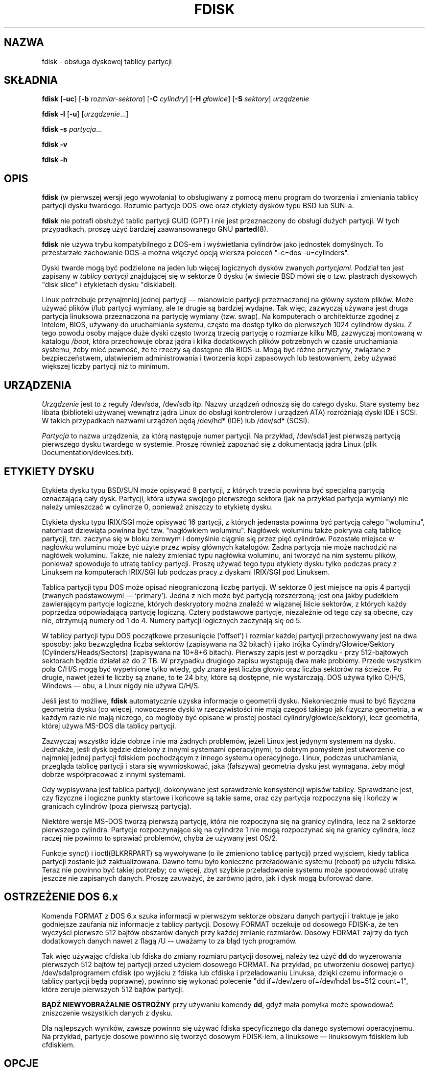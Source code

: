 .\" Copyright 1992, 1993 Rickard E. Faith (faith@cs.unc.edu)
.\" Copyright 1998 Andries E. Brouwer (aeb@cwi.nl)
.\" May be distributed under the GNU General Public License
.\"*******************************************************************
.\"
.\" This file was generated with po4a. Translate the source file.
.\"
.\"*******************************************************************
.\" This file is distributed under the same license as original manpage
.\" Copyright of the original manpage:
.\" Copyright © 1992,1993 Rickard E. Faith, 1998 Andries E. Brouwer (GPL-1)
.\" Copyright © of Polish translation:
.\" Przemek Borys (PTM) <pborys@p-soft.silesia.linux.org.pl>, 1999.
.\" Robert Luberda (PTM) <robert@debian.org>, 2002.
.\" Michał Kułach <michal.kulach@gmail.com>, 2012.
.TH FDISK 8 "czerwiec 2010" util\-linux "Administracja systemem"
.SH NAZWA
fdisk \- obsługa dyskowej tablicy partycji
.SH SKŁADNIA
\fBfdisk\fP [\fB\-uc\fP] [\fB\-b\fP \fIrozmiar\-sektora\fP] [\fB\-C\fP \fIcylindry\fP] [\fB\-H\fP
\fIgłowice\fP] [\fB\-S\fP \fIsektory\fP] \fIurządzenie\fP
.sp
\fBfdisk \-l\fP [\fB\-u\fP] [\fIurządzenie\fP...]
.sp
\fBfdisk \-s\fP \fIpartycja\fP...
.sp
\fBfdisk \-v\fP
.sp
\fBfdisk \-h\fP
.SH OPIS
\fBfdisk\fP (w pierwszej wersji jego wywołania) to obsługiwany z pomocą menu
program do tworzenia i zmieniania tablicy partycji dysku twardego. Rozumie
partycje DOS\-owe oraz etykiety dysków typu BSD lub SUN\-a.

\fBfdisk\fP nie potrafi obsłużyć tablic partycji GUID (GPT) i nie jest
przeznaczony do obsługi dużych partycji. W tych przypadkach, proszę użyć
bardziej zaawansowanego GNU \fBparted\fP(8).

\fBfdisk\fP nie używa trybu kompatybilnego z DOS\-em i wyświetlania cylindrów
jako jednostek domyślnych. To przestarzałe zachowanie DOS\-a można włączyć
opcją wiersza poleceń "\-c=dos \-u=cylinders".

Dyski twarde mogą być podzielone na jeden lub więcej logicznych dysków
zwanych \fIpartycjami\fP.  Podział ten jest zapisany w \fItablicy partycji\fP
znajdującej się w sektorze 0 dysku (w świecie BSD mówi się o tzw. plastrach
dyskowych "disk slice" i etykietach dysku "disklabel).

Linux potrzebuje przynajmniej jednej partycji \(em mianowicie partycji
przeznaczonej na główny system plików.  Może używać plików i/lub partycji
wymiany, ale te drugie są bardziej wydajne. Tak więc, zazwyczaj używana jest
druga partycja linuksowa przeznaczona na partycję wymiany (tzw. swap).  Na
komputerach o architekturze zgodnej z Intelem, BIOS, używany do uruchamiania
systemu, często ma dostęp tylko do pierwszych 1024 cylindrów dysku. Z tego
powodu osoby mające duże dyski często tworzą trzecią partycję o rozmiarze
kilku MB, zazwyczaj montowaną w katalogu \fI/boot\fP, która przechowuje obraz
jądra i kilka dodatkowych plików potrzebnych w czasie uruchamiania systemu,
żeby mieć pewność, że te rzeczy są dostępne dla BIOS\-u.  Mogą być różne
przyczyny, związane z bezpieczeństwem, ułatwieniem administrowania i
tworzenia kopii zapasowych lub testowaniem, żeby używać większej liczby
partycji niż to minimum.

.SH URZĄDZENIA
\fIUrządzenie\fP jest to z reguły /dev/sda, /dev/sdb itp. Nazwy urządzeń
odnoszą się do całego dysku. Stare systemy bez libata (biblioteki używanej
wewnątrz jądra Linux do obsługi kontrolerów i urządzeń ATA) rozróżniają
dyski IDE i SCSI. W takich przypadkach nazwami urządzeń będą /dev/hd* (IDE)
lub /dev/sd* (SCSI).

\fIPartycja\fP to nazwa urządzenia, za którą następuje numer partycji. Na
przykład, /dev/sda1 jest pierwszą partycją pierwszego dysku twardego w
systemie. Proszę również zapoznać się z dokumentacją jądra Linux (plik
Documentation/devices.txt).

.SH ETYKIETY\ DYSKU
Etykieta dysku typu BSD/SUN może opisywać 8 partycji, z których trzecia
powinna być specjalną partycją oznaczającą cały dysk. Partycji, która używa
swojego pierwszego sektora (jak na przykład partycja wymiany) nie należy
umieszczać w cylindrze 0, ponieważ zniszczy to etykietę dysku.

Etykieta dysku typu IRIX/SGI może opisywać 16 partycji, z których jedenasta
powinna być partycją całego "woluminu", natomiast dziewiąta powinna być
tzw. "nagłówkiem woluminu".  Nagłówek woluminu także pokrywa całą tablicę
partycji, tzn.  zaczyna się w bloku zerowym i domyślnie ciągnie się przez
pięć cylindrów.  Pozostałe miejsce w nagłówku woluminu może być użyte przez
wpisy głównych katalogów. Żadna partycja nie może nachodzić na nagłówek
woluminu.  Także, nie należy zmieniać typu nagłówka woluminu, ani tworzyć na
nim systemu plików, ponieważ spowoduje to utratę tablicy partycji. Proszę
używać tego typu etykiety dysku tylko podczas pracy z Linuksem na
komputerach IRIX/SGI lub podczas pracy z dyskami IRIX/SGI pod Linuksem.

Tablica partycji typu DOS może opisać nieograniczoną liczbę partycji. W
sektorze 0 jest miejsce na opis 4 partycji (zwanych podstawowymi \(em
`primary'). Jedna z nich może być partycją rozszerzoną; jest ona jakby
pudełkiem zawierającym partycje logiczne, których deskryptory można znaleźć
w wiązanej liście sektorów, z których każdy poprzedza odpowiadającą partycję
logiczną.  Cztery podstawowe partycje, niezależnie od tego czy są obecne,
czy nie, otrzymują numery od 1 do 4. Numery partycji logicznych zaczynają
się od 5.

W tablicy partycji typu DOS początkowe przesunięcie (`offset')  i rozmiar
każdej partycji przechowywany jest na dwa sposoby: jako bezwzględna liczba
sektorów (zapisywana na 32 bitach)  i jako trójka Cylindry/Głowice/Sektory
(Cylinders/Heads/Sectors)  (zapisywana na 10+8+6 bitach). Pierwszy zapis
jest w porządku \- przy 512\-bajtowych sektorach będzie działał aż do 2 TB. W
przypadku drugiego zapisu występują dwa małe problemy. Przede wszystkim pola
C/H/S mogą być wypełnione tylko wtedy, gdy znana jest liczba głowic oraz
liczba sektorów na ścieżce. Po drugie, nawet jeżeli te liczby są znane, to
te 24 bity, które są dostępne, nie wystarczają.  DOS używa tylko C/H/S,
Windows \(em obu, a Linux nigdy nie używa C/H/S.

Jeśli jest to możliwe, \fBfdisk\fP automatycznie uzyska informacje o geometrii
dysku.  Niekoniecznie musi to być fizyczna geometria dysku (co więcej,
nowoczesne dyski w rzeczywistości nie mają czegoś takiego jak fizyczna
geometria, a w każdym razie nie mają niczego, co mogłoby być opisane w
prostej postaci cylindry/głowice/sektory), lecz geometria, której używa
MS\-DOS dla tablicy partycji.

Zazwyczaj wszystko idzie dobrze i nie ma żadnych problemów, jeżeli Linux
jest jedynym systemem na dysku. Jednakże, jeśli dysk będzie dzielony z
innymi systemami operacyjnymi, to dobrym pomysłem jest utworzenie co
najmniej jednej partycji fdiskiem pochodzącym z innego systemu
operacyjnego. Linux, podczas uruchamiania, przegląda tablicę partycji i
stara się wywnioskować, jaka (fałszywa) geometria dysku jest wymagana, żeby
mógł dobrze współpracować z innymi systemami.

Gdy wypisywana jest tablica partycji, dokonywane jest sprawdzenie
konsystencji wpisów tablicy. Sprawdzane jest, czy fizyczne i logiczne punkty
startowe i końcowe są takie same, oraz czy partycja rozpoczyna się i kończy
w granicach cylindrów (poza pierwszą partycją).

Niektóre wersje MS\-DOS tworzą pierwszą partycję, która nie rozpoczyna się na
granicy cylindra, lecz na 2 sektorze pierwszego cylindra. Partycje
rozpoczynające się na cylindrze 1 nie mogą rozpoczynać się na granicy
cylindra, lecz raczej nie powinno to sprawiać problemów, chyba że używany
jest OS/2.

Funkcje sync() i ioctl(BLKRRPART) są wywoływane (o ile zmieniono tablicę
partycji) przed wyjściem, kiedy tablica partycji zostanie już
zaktualizowana.  Dawno temu było konieczne przeładowanie systemu (reboot) po
użyciu fdiska.  Teraz nie powinno być takiej potrzeby; co więcej, zbyt
szybkie przeładowanie systemu może spowodować utratę jeszcze nie zapisanych
danych. Proszę zauważyć, że zarówno jądro, jak i dysk mogą buforować dane.

.SH "OSTRZEŻENIE DOS 6.x"

Komenda FORMAT z DOS 6.x szuka informacji w pierwszym sektorze obszaru
danych partycji i traktuje je jako godniejsze zaufania niż informacje z
tablicy partycji.  Dosowy FORMAT oczekuje od dosowego FDISK\-a, że ten
wyczyści pierwsze 512 bajtów obszarów danych przy każdej zmianie
rozmiarów. Dosowy FORMAT zajrzy do tych dodatkowych danych nawet z flagą /U
\-\- uważamy to za błąd tych programów.

Tak więc używając cfdiska lub fdiska do zmiany rozmiaru partycji dosowej,
należy też użyć \fBdd\fP do wyzerowania pierwszych 512 bajtów tej partycji
przed użyciem dosowego FORMAT. Na przykład, po utworzeniu dosowej partycji
/dev/sda1programem cfdisk (po wyjściu z fdiska lub cfdiska i przeładowaniu
Linuksa, dzięki czemu informacje o tablicy partycji będą poprawne), powinno
się wykonać polecenie "dd if=/dev/zero of=/dev/hda1 bs=512 count=1", które
zeruje pierwszych 512 bajtów partycji.

\fBBĄDŹ NIEWYOBRAŻALNIE OSTROŻNY\fP przy używaniu komendy \fBdd\fP, gdyż mała
pomyłka może spowodować zniszczenie wszystkich danych z dysku.

Dla najlepszych wyników, zawsze powinno się używać fdiska specyficznego dla
danego systemowi operacyjnemu. Na przykład, partycje dosowe powinno się
tworzyć dosowym FDISK\-iem, a linuksowe \(em linuksowym fdiskiem lub
cfdiskiem.

.SH OPCJE
.TP 
\fB\-b \fP\fIrozmiar\-sektora\fP
Określa rozmiar sektora dysku. Możliwe wartości są następująca: 512, 1024,
2048 lub 4096. (Ostatnie jądra znają rozmiar sektora. Proszę używać tej
opcji tylko dla starych jąder lub w celu nadpisania wartości podanej przez
jądro). Od util\-linux\-2.17 fdisk rozróżnia logiczny i fizyczny rozmiar
sektora. Ta opcja zmienia obie wartości rozmiarów sektora na
\fIrozmiar\-sektora\fP.
.TP 
\fB\-c\fP[\fI=tryb\fP]
Określa tryb kompatybilności, "dos" lub "nondos". Domyślnym trybem jest
niedosowy. Aby zachować kompatybilność wsteczną, możliwe jest użycie tej
opcji bez argumentu <tryb> \- używana jest wówczas wartość
domyślna. Proszę zauważyć, że opcjonalny argument <tryb> nie może
być oddzielony od opcji \-c spacją, poprawną formą jest np. "\-c=dos".
.TP 
\fB\-C \fP\fIcylindry\fP
Określa liczbę cylindrów dysku. Prawdopodobnie nie ma osoby, która miałaby
powód aby używać tej opcji.
.TP 
\fB\-H \fP\fIgłowice\fP
Określa liczbę głowic dysku (oczywiście nie ich fizyczną liczbę, lecz liczbę
używaną do tablic partycji). Rozsądnymi wartościami są 255 i 16.
.TP 
\fB\-S \fP\fIsektory\fP
Określa liczbę sektorów dysku na ścieżkę (oczywiście nie ich fizyczną
liczbę, lecz liczbę używaną do tablic partycji). Rozsądną wartością jest 63.
.TP 
\fB\-h\fP
Wyświetla pomoc i kończy pracę.
.TP 
\fB\-l\fP
Wypisuje tablice partycji dla podanych urządzeń i kończy działanie.  Jeżeli
nie podano żadnych urządzeń, to używane są urządzenia wymienione w pliku
\fI/proc/partitions\fP (o ile taki istnieje).
.TP 
\fB\-s \fP\fIpartycja\fP...
Wypisuje rozmiar każdej podanej partycji (w blokach).
.TP 
\fB\-u\fP[\fI=jednostka\fP]
Podczas wypisywania tablic partycji pokazuje rozmiary w "sectors"
(sektorach) lub w "cylinders" (cylindrach). Domyślnie używane są sektory. Ze
względu na kompatybilność wsteczną, możliwe jest użycie tej opcji bez
argumentu <jednostki> \- używana jest wówczas wartość
domyślna. Proszę zauważyć, że opcjonalny argument <jednostki> nie
może być oddzielony od opcji \-u spacją, poprawną formą jest
np. "\-u=cylinders".
.TP 
\fB\-v\fP
Wypisuje numer wersji \fBfdiska\fP i kończy działanie.
.SH BŁĘDY
Istnieje kilka różnych programów *fdisk.  Każdy z nich ma swoje problemy i
zalety.  Prosimy wypróbować ich w następującej kolejności: \fBcfdisk\fP,
\fBfdisk\fP, \fBsfdisk\fP.  (Istotnie, \fBcfdisk\fP jest pięknym programem, mającym
surowe wymagania co do tablic partycji, które akceptuje, tworzącym tablice
partycji wysokiej jakości.  Należy go używać, jeżeli tylko jest taka
możliwość.  \fBfdisk\fP jest programem mającym wiele błędów, robiącym mętne
rzeczy \(em zazwyczaj zdarza mu się dać sensowne wyniki. Jego pojedynczą
zaletą jest obsługa etykiet dysków typu BSD i innych nie\-DOS\-owych tablic
partycji.  Należy go unikać, jeżeli tylko jest taka możliwość.  \fBsfdisk\fP
jest programem tylko dla hakerów \(em interfejs użytkownika jest okropny,
ale program jest poprawniejszy od fdiska i potężniejszy od zarówno fdiska,
jak i cfdiska. Co więcej, może być używany nieinteraktywnie).
.PP
Obecnie istnieje także program \fBparted\fP. Interfejs użytkownika cfdisk jest
lepszy, ale parted potrafi o wiele więcej: nie tylko zmieniać wielkość
partycji, ale również systemów plików, które się na nich znajdują.
.PP
Etykiety dysku typu IRIX/SGI nie są obecnie obsługiwane przez jądro. Co
więcej, katalogi główkowe (header directories) IRIX/SGI nie są jeszcze w
pełni obsługiwane.
.PP
.\" .SH AUTHORS
.\" A. V. Le Blanc (LeBlanc@mcc.ac.uk)
.\" Bernhard Fastenrath (fasten@informatik.uni-bonn.de)
.\" Jakub Jelinek (jj@sunsite.mff.cuni.cz)
.\" Andreas Neuper (ANeuper@GUUG.de)
.\" and many others.
Brak opcji "zapisz tablicę partycji do pliku".
.SH "ZOBACZ TAKŻE"
\fBcfdisk\fP(8), \fBsfdisk\fP(8), \fBmkfs\fP(8), \fBparted\fP(8), \fBpartprobe\fP(8),
\fBkpartx\fP(8)
.SH DOSTĘPNOŚĆ
Polecenie fdisk jest częścią pakietu util\-linux i jest dostępne pod adresem
ftp://ftp.kernel.org/pub/linux/utils/util\-linux/.
.SH TŁUMACZENIE
Autorami polskiego tłumaczenia niniejszej strony podręcznika man są:
Przemek Borys (PTM) <pborys@p-soft.silesia.linux.org.pl>,
Robert Luberda (PTM) <robert@debian.org>
i
Michał Kułach <michal.kulach@gmail.com>.
.PP
Polskie tłumaczenie jest częścią projektu manpages-pl; uwagi, pomoc, zgłaszanie błędów na stronie http://sourceforge.net/projects/manpages-pl/. Jest zgodne z wersją \fB 2.20.1 \fPoryginału.
